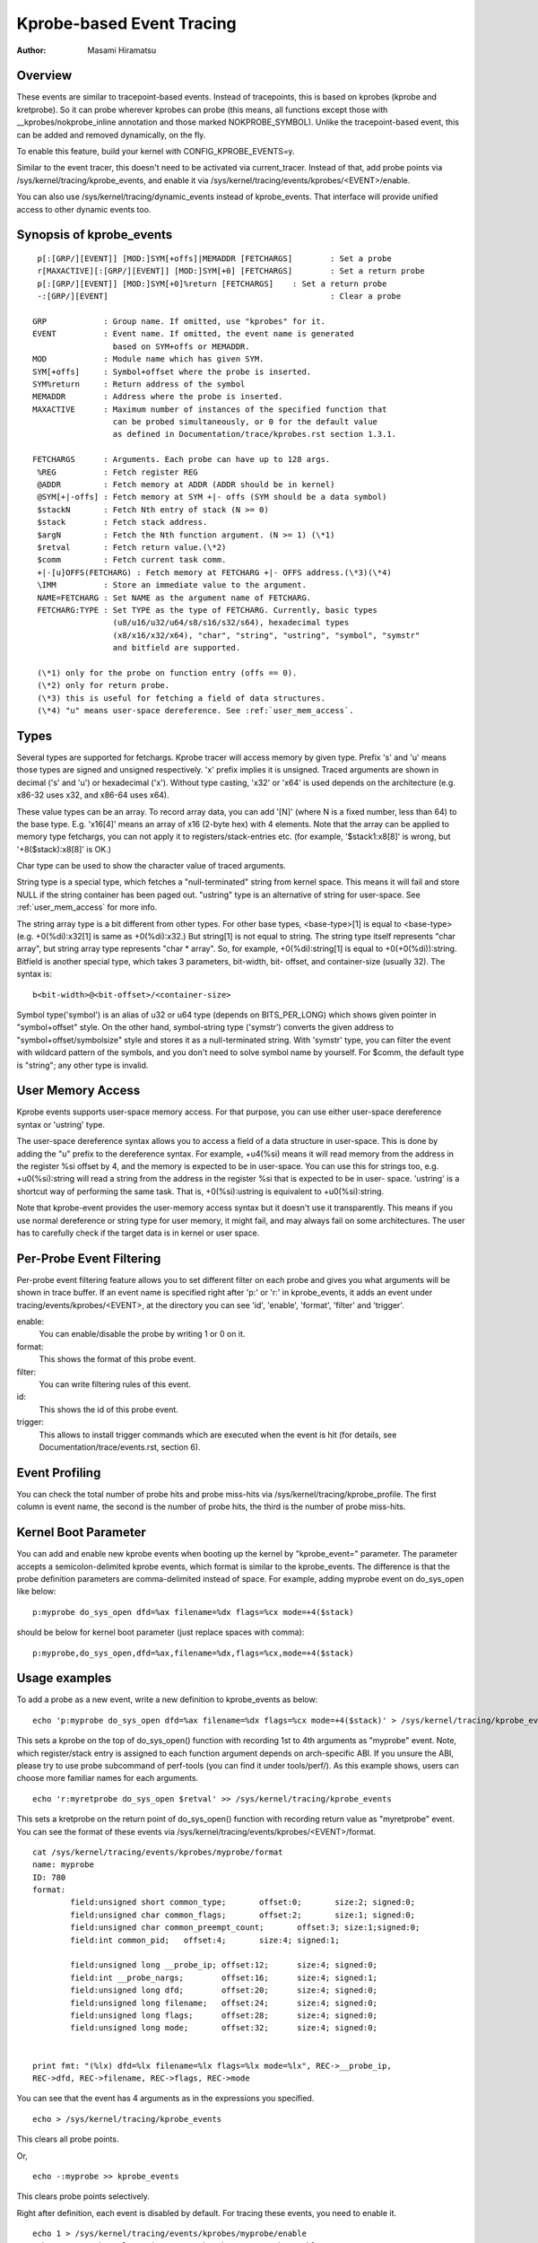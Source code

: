 ==========================
Kprobe-based Event Tracing
==========================

:Author: Masami Hiramatsu

Overview
--------
These events are similar to tracepoint-based events. Instead of tracepoints,
this is based on kprobes (kprobe and kretprobe). So it can probe wherever
kprobes can probe (this means, all functions except those with
__kprobes/nokprobe_inline annotation and those marked NOKPROBE_SYMBOL).
Unlike the tracepoint-based event, this can be added and removed
dynamically, on the fly.

To enable this feature, build your kernel with CONFIG_KPROBE_EVENTS=y.

Similar to the event tracer, this doesn't need to be activated via
current_tracer. Instead of that, add probe points via
/sys/kernel/tracing/kprobe_events, and enable it via
/sys/kernel/tracing/events/kprobes/<EVENT>/enable.

You can also use /sys/kernel/tracing/dynamic_events instead of
kprobe_events. That interface will provide unified access to other
dynamic events too.

Synopsis of kprobe_events
-------------------------
::

  p[:[GRP/][EVENT]] [MOD:]SYM[+offs]|MEMADDR [FETCHARGS]	: Set a probe
  r[MAXACTIVE][:[GRP/][EVENT]] [MOD:]SYM[+0] [FETCHARGS]	: Set a return probe
  p[:[GRP/][EVENT]] [MOD:]SYM[+0]%return [FETCHARGS]	: Set a return probe
  -:[GRP/][EVENT]						: Clear a probe

 GRP		: Group name. If omitted, use "kprobes" for it.
 EVENT		: Event name. If omitted, the event name is generated
		  based on SYM+offs or MEMADDR.
 MOD		: Module name which has given SYM.
 SYM[+offs]	: Symbol+offset where the probe is inserted.
 SYM%return	: Return address of the symbol
 MEMADDR	: Address where the probe is inserted.
 MAXACTIVE	: Maximum number of instances of the specified function that
		  can be probed simultaneously, or 0 for the default value
		  as defined in Documentation/trace/kprobes.rst section 1.3.1.

 FETCHARGS	: Arguments. Each probe can have up to 128 args.
  %REG		: Fetch register REG
  @ADDR		: Fetch memory at ADDR (ADDR should be in kernel)
  @SYM[+|-offs]	: Fetch memory at SYM +|- offs (SYM should be a data symbol)
  $stackN	: Fetch Nth entry of stack (N >= 0)
  $stack	: Fetch stack address.
  $argN		: Fetch the Nth function argument. (N >= 1) (\*1)
  $retval	: Fetch return value.(\*2)
  $comm		: Fetch current task comm.
  +|-[u]OFFS(FETCHARG) : Fetch memory at FETCHARG +|- OFFS address.(\*3)(\*4)
  \IMM		: Store an immediate value to the argument.
  NAME=FETCHARG : Set NAME as the argument name of FETCHARG.
  FETCHARG:TYPE : Set TYPE as the type of FETCHARG. Currently, basic types
		  (u8/u16/u32/u64/s8/s16/s32/s64), hexadecimal types
		  (x8/x16/x32/x64), "char", "string", "ustring", "symbol", "symstr"
                  and bitfield are supported.

  (\*1) only for the probe on function entry (offs == 0).
  (\*2) only for return probe.
  (\*3) this is useful for fetching a field of data structures.
  (\*4) "u" means user-space dereference. See :ref:`user_mem_access`.

.. _kprobetrace_types:

Types
-----
Several types are supported for fetchargs. Kprobe tracer will access memory
by given type. Prefix 's' and 'u' means those types are signed and unsigned
respectively. 'x' prefix implies it is unsigned. Traced arguments are shown
in decimal ('s' and 'u') or hexadecimal ('x'). Without type casting, 'x32'
or 'x64' is used depends on the architecture (e.g. x86-32 uses x32, and
x86-64 uses x64).

These value types can be an array. To record array data, you can add '[N]'
(where N is a fixed number, less than 64) to the base type.
E.g. 'x16[4]' means an array of x16 (2-byte hex) with 4 elements.
Note that the array can be applied to memory type fetchargs, you can not
apply it to registers/stack-entries etc. (for example, '$stack1:x8[8]' is
wrong, but '+8($stack):x8[8]' is OK.)

Char type can be used to show the character value of traced arguments.

String type is a special type, which fetches a "null-terminated" string from
kernel space. This means it will fail and store NULL if the string container
has been paged out. "ustring" type is an alternative of string for user-space.
See :ref:`user_mem_access` for more info.

The string array type is a bit different from other types. For other base
types, <base-type>[1] is equal to <base-type> (e.g. +0(%di):x32[1] is same
as +0(%di):x32.) But string[1] is not equal to string. The string type itself
represents "char array", but string array type represents "char * array".
So, for example, +0(%di):string[1] is equal to +0(+0(%di)):string.
Bitfield is another special type, which takes 3 parameters, bit-width, bit-
offset, and container-size (usually 32). The syntax is::

 b<bit-width>@<bit-offset>/<container-size>

Symbol type('symbol') is an alias of u32 or u64 type (depends on BITS_PER_LONG)
which shows given pointer in "symbol+offset" style.
On the other hand, symbol-string type ('symstr') converts the given address to
"symbol+offset/symbolsize" style and stores it as a null-terminated string.
With 'symstr' type, you can filter the event with wildcard pattern of the
symbols, and you don't need to solve symbol name by yourself.
For $comm, the default type is "string"; any other type is invalid.

.. _user_mem_access:

User Memory Access
------------------
Kprobe events supports user-space memory access. For that purpose, you can use
either user-space dereference syntax or 'ustring' type.

The user-space dereference syntax allows you to access a field of a data
structure in user-space. This is done by adding the "u" prefix to the
dereference syntax. For example, +u4(%si) means it will read memory from the
address in the register %si offset by 4, and the memory is expected to be in
user-space. You can use this for strings too, e.g. +u0(%si):string will read
a string from the address in the register %si that is expected to be in user-
space. 'ustring' is a shortcut way of performing the same task. That is,
+0(%si):ustring is equivalent to +u0(%si):string.

Note that kprobe-event provides the user-memory access syntax but it doesn't
use it transparently. This means if you use normal dereference or string type
for user memory, it might fail, and may always fail on some architectures. The
user has to carefully check if the target data is in kernel or user space.

Per-Probe Event Filtering
-------------------------
Per-probe event filtering feature allows you to set different filter on each
probe and gives you what arguments will be shown in trace buffer. If an event
name is specified right after 'p:' or 'r:' in kprobe_events, it adds an event
under tracing/events/kprobes/<EVENT>, at the directory you can see 'id',
'enable', 'format', 'filter' and 'trigger'.

enable:
  You can enable/disable the probe by writing 1 or 0 on it.

format:
  This shows the format of this probe event.

filter:
  You can write filtering rules of this event.

id:
  This shows the id of this probe event.

trigger:
  This allows to install trigger commands which are executed when the event is
  hit (for details, see Documentation/trace/events.rst, section 6).

Event Profiling
---------------
You can check the total number of probe hits and probe miss-hits via
/sys/kernel/tracing/kprobe_profile.
The first column is event name, the second is the number of probe hits,
the third is the number of probe miss-hits.

Kernel Boot Parameter
---------------------
You can add and enable new kprobe events when booting up the kernel by
"kprobe_event=" parameter. The parameter accepts a semicolon-delimited
kprobe events, which format is similar to the kprobe_events.
The difference is that the probe definition parameters are comma-delimited
instead of space. For example, adding myprobe event on do_sys_open like below::

  p:myprobe do_sys_open dfd=%ax filename=%dx flags=%cx mode=+4($stack)

should be below for kernel boot parameter (just replace spaces with comma)::

  p:myprobe,do_sys_open,dfd=%ax,filename=%dx,flags=%cx,mode=+4($stack)


Usage examples
--------------
To add a probe as a new event, write a new definition to kprobe_events
as below::

  echo 'p:myprobe do_sys_open dfd=%ax filename=%dx flags=%cx mode=+4($stack)' > /sys/kernel/tracing/kprobe_events

This sets a kprobe on the top of do_sys_open() function with recording
1st to 4th arguments as "myprobe" event. Note, which register/stack entry is
assigned to each function argument depends on arch-specific ABI. If you unsure
the ABI, please try to use probe subcommand of perf-tools (you can find it
under tools/perf/).
As this example shows, users can choose more familiar names for each arguments.
::

  echo 'r:myretprobe do_sys_open $retval' >> /sys/kernel/tracing/kprobe_events

This sets a kretprobe on the return point of do_sys_open() function with
recording return value as "myretprobe" event.
You can see the format of these events via
/sys/kernel/tracing/events/kprobes/<EVENT>/format.
::

  cat /sys/kernel/tracing/events/kprobes/myprobe/format
  name: myprobe
  ID: 780
  format:
          field:unsigned short common_type;       offset:0;       size:2; signed:0;
          field:unsigned char common_flags;       offset:2;       size:1; signed:0;
          field:unsigned char common_preempt_count;       offset:3; size:1;signed:0;
          field:int common_pid;   offset:4;       size:4; signed:1;

          field:unsigned long __probe_ip; offset:12;      size:4; signed:0;
          field:int __probe_nargs;        offset:16;      size:4; signed:1;
          field:unsigned long dfd;        offset:20;      size:4; signed:0;
          field:unsigned long filename;   offset:24;      size:4; signed:0;
          field:unsigned long flags;      offset:28;      size:4; signed:0;
          field:unsigned long mode;       offset:32;      size:4; signed:0;


  print fmt: "(%lx) dfd=%lx filename=%lx flags=%lx mode=%lx", REC->__probe_ip,
  REC->dfd, REC->filename, REC->flags, REC->mode

You can see that the event has 4 arguments as in the expressions you specified.
::

  echo > /sys/kernel/tracing/kprobe_events

This clears all probe points.

Or,
::

  echo -:myprobe >> kprobe_events

This clears probe points selectively.

Right after definition, each event is disabled by default. For tracing these
events, you need to enable it.
::

  echo 1 > /sys/kernel/tracing/events/kprobes/myprobe/enable
  echo 1 > /sys/kernel/tracing/events/kprobes/myretprobe/enable

Use the following command to start tracing in an interval.
::

    # echo 1 > tracing_on
    Open something...
    # echo 0 > tracing_on

And you can see the traced information via /sys/kernel/tracing/trace.
::

  cat /sys/kernel/tracing/trace
  # tracer: nop
  #
  #           TASK-PID    CPU#    TIMESTAMP  FUNCTION
  #              | |       |          |         |
             <...>-1447  [001] 1038282.286875: myprobe: (do_sys_open+0x0/0xd6) dfd=3 filename=7fffd1ec4440 flags=8000 mode=0
             <...>-1447  [001] 1038282.286878: myretprobe: (sys_openat+0xc/0xe <- do_sys_open) $retval=fffffffffffffffe
             <...>-1447  [001] 1038282.286885: myprobe: (do_sys_open+0x0/0xd6) dfd=ffffff9c filename=40413c flags=8000 mode=1b6
             <...>-1447  [001] 1038282.286915: myretprobe: (sys_open+0x1b/0x1d <- do_sys_open) $retval=3
             <...>-1447  [001] 1038282.286969: myprobe: (do_sys_open+0x0/0xd6) dfd=ffffff9c filename=4041c6 flags=98800 mode=10
             <...>-1447  [001] 1038282.286976: myretprobe: (sys_open+0x1b/0x1d <- do_sys_open) $retval=3


Each line shows when the kernel hits an event, and <- SYMBOL means kernel
returns from SYMBOL(e.g. "sys_open+0x1b/0x1d <- do_sys_open" means kernel
returns from do_sys_open to sys_open+0x1b).

